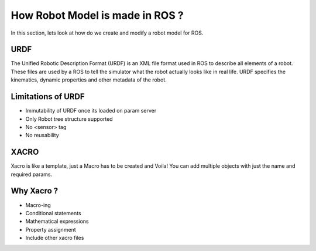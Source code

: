 How Robot Model is made in ROS ?
=================================

In this section, lets look at how do we create and modify a robot model for ROS.

URDF
-----

The Unified Robotic Description Format (URDF) is an XML file format used in ROS to describe all elements of a robot. These files are used by a ROS to tell the simulator what the robot actually looks like in real life. URDF specifies the kinematics, dynamic properties and other metadata of the robot.

.. seealso::

    More information can be found in `ROS Official Docs <http://wiki.ros.org/urdf>`_.
    
Limitations of URDF
--------------------

* Immutability of URDF once its loaded on param server
* Only Robot tree structure supported 
* No <sensor> tag
* No reusability

XACRO
------

Xacro is like a template, just a Macro has to be created and Voila! You can add multiple objects with just the name and required params.

Why Xacro ?
------------

* Macro-ing
* Conditional statements
* Mathematical expressions
* Property assignment
* Include other xacro files
